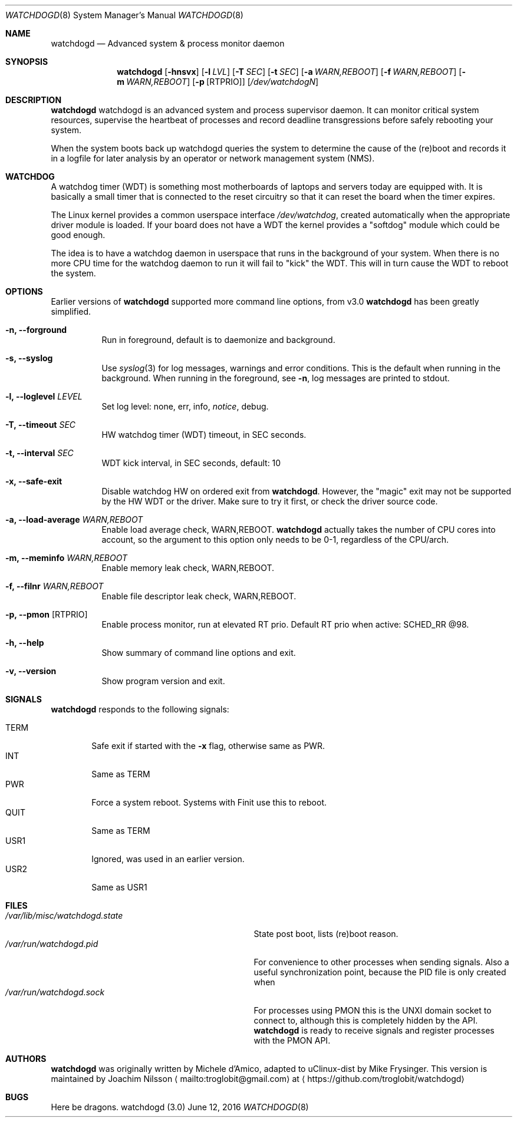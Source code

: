 .\"
.\" Copyright (c) 2016  Joachim Nilsson <troglobit@gmail.com>
.\"
.\" Permission to use, copy, modify, and/or distribute this software for any
.\" purpose with or without fee is hereby granted, provided that the above
.\" copyright notice and this permission notice appear in all copies.
.\"
.\" THE SOFTWARE IS PROVIDED "AS IS" AND THE AUTHOR DISCLAIMS ALL WARRANTIES
.\" WITH REGARD TO THIS SOFTWARE INCLUDING ALL IMPLIED WARRANTIES OF
.\" MERCHANTABILITY AND FITNESS. IN NO EVENT SHALL THE AUTHOR BE LIABLE FOR
.\" ANY SPECIAL, DIRECT, INDIRECT, OR CONSEQUENTIAL DAMAGES OR ANY DAMAGES
.\" WHATSOEVER RESULTING FROM LOSS OF USE, DATA OR PROFITS, WHETHER IN AN
.\" ACTION OF CONTRACT, NEGLIGENCE OR OTHER TORTIOUS ACTION, ARISING OUT OF
.\" OR IN CONNECTION WITH THE USE OR PERFORMANCE OF THIS SOFTWARE.
.\"
.Dd June 12, 2016
.Dt WATCHDOGD 8
.Os "watchdogd (3.0)"
.Sh NAME
.Nm watchdogd
.Nd
Advanced system & process monitor daemon
.Sh SYNOPSIS
.Nm
.Op Fl hnsvx
.Op Fl l Ar LVL
.Op Fl T Ar SEC
.Op Fl t Ar SEC
.Op Fl a Ar WARN,REBOOT
.Op Fl f Ar WARN,REBOOT
.Op Fl m Ar WARN,REBOOT
.Op Fl p Op RTPRIO
.Op Ar /dev/watchdogN
.Sh DESCRIPTION
.Nm
watchdogd is an advanced system and process supervisor daemon.  It can
monitor critical system resources, supervise the heartbeat of processes
and record deadline transgressions before safely rebooting your system.
.Pp
When the system boots back up watchdogd queries the system to determine
the cause of the (re)boot and records it in a logfile for later analysis
by an operator or network management system (NMS).
.Sh WATCHDOG
A watchdog timer (WDT) is something most motherboards of laptops and
servers today are equipped with.  It is basically a small timer that is
connected to the reset circuitry so that it can reset the board when the
timer expires.
.Pp
The Linux kernel provides a common userspace interface
.Pa /dev/watchdog ,
created automatically when the appropriate driver module is loaded.  If
your board does not have a WDT the kernel provides a "softdog" module
which could be good enough.
.Pp
The idea is to have a watchdog daemon in userspace that runs in the
background of your system.  When there is no more CPU time for the
watchdog daemon to run it will fail to "kick" the WDT.  This will in
turn cause the WDT to reboot the system.
.Sh OPTIONS
Earlier versions of
.Nm
supported more command line options, from v3.0
.Nm
has been greatly simplified.
.Bl -tag -width Ds
.It Fl n, -forground
Run in foreground, default is to daemonize and background.
.It Fl s, -syslog
Use
.Xr syslog 3
for log messages, warnings and error conditions.  This is the default
when running in the background.  When running in the foreground, see
.Fl n ,
log messages are printed to stdout.
.It Fl l, -loglevel Ar LEVEL
Set log level: none, err, info,
.Ar notice ,
debug.
.It Fl T, -timeout Ar SEC
HW watchdog timer (WDT) timeout, in SEC seconds.
.It Fl t, -interval Ar SEC
WDT kick interval, in SEC seconds, default: 10
.It Fl x, -safe-exit
Disable watchdog HW on ordered exit from
.Nm .
However, the "magic" exit may not be supported by the HW WDT or the
driver.  Make sure to try it first, or check the driver source code.
.It Fl a, -load-average Ar WARN,REBOOT
Enable load average check, WARN,REBOOT.
.Nm
actually takes the number of CPU cores into account, so the argument to
this option only needs to be 0-1, regardless of the CPU/arch.
.It Fl m, -meminfo Ar WARN,REBOOT
Enable memory leak check, WARN,REBOOT.
.It Fl f, -filnr Ar WARN,REBOOT
Enable file descriptor leak check, WARN,REBOOT.
.It Fl p, -pmon Op RTPRIO
Enable process monitor, run at elevated RT prio.  Default RT prio when
active: SCHED_RR @98.
.It Fl h, -help
Show summary of command line options and exit.
.It Fl v, -version
Show program version and exit.
.El
.Sh SIGNALS
.Nm
responds to the following signals:
.Pp
.Bl -tag -width TERM -compact
.It TERM
Safe exit if started with the
.Fl x
flag, otherwise same as PWR.
.It INT
Same as TERM
.It PWR
Force a system reboot.  Systems with Finit use this to reboot.
.It QUIT
Same as TERM
.It USR1
Ignored, was used in an earlier version.
.It USR2
Same as USR1
.El
.Sh FILES
.Bl -tag -width /var/lib/misc/watchdogd.state -compact
.It Pa /var/lib/misc/watchdogd.state
State post boot, lists (re)boot reason.
.It Pa /var/run/watchdogd.pid
For convenience to other processes when sending signals.  Also a useful
synchronization point, because the PID file is only created when
.It Pa /var/run/watchdogd.sock
For processes using PMON this is the UNXI domain socket to connect to,
although this is completely hidden by the API.
.Nm
is ready to receive signals and register processes with the PMON API.
.El
.Sh AUTHORS
.Nm
was originally written by Michele d'Amico, adapted to uClinux-dist by
Mike Frysinger.  This version is maintained by Joachim Nilsson
.Aq mailto:troglobit@gmail.com
at
.Aq https://github.com/troglobit/watchdogd
.Sh BUGS
Here be dragons.
